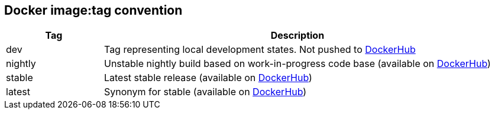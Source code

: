 == Docker image:tag convention
[cols="1,4", options="header"]
|===
|Tag |Description
|dev |Tag representing local development states. Not pushed to link:https://hub.docker.com/u/sommerfeldio[DockerHub]
|nightly |Unstable nightly build based on work-in-progress code base (available on link:https://hub.docker.com/u/sommerfeldio[DockerHub])
|stable |Latest stable release (available on link:https://hub.docker.com/u/sommerfeldio[DockerHub])
|latest |Synonym for stable (available on link:https://hub.docker.com/u/sommerfeldio[DockerHub])
|===
